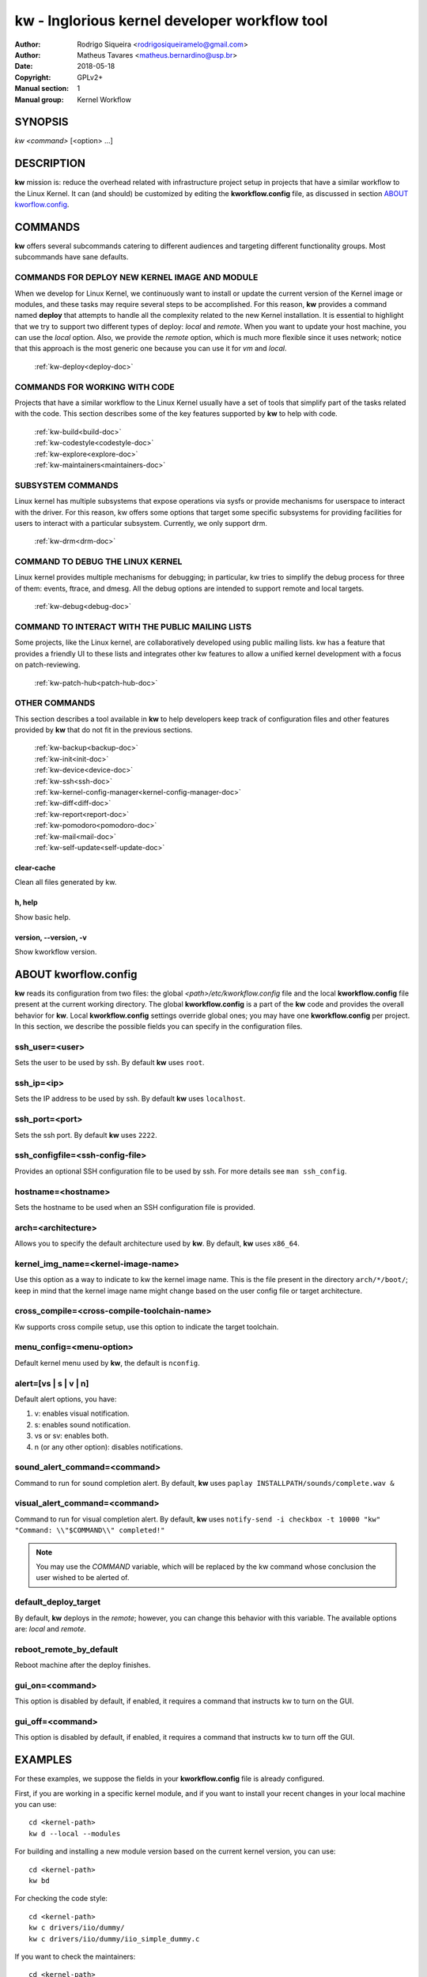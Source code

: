 ===============================================
 kw - Inglorious kernel developer workflow tool
===============================================

.. _manual:

:Author: Rodrigo Siqueira <rodrigosiqueiramelo@gmail.com>
:Author: Matheus Tavares <matheus.bernardino@usp.br>
:Date: 2018-05-18
:Copyright: GPLv2+
:Manual section: 1
:Manual group: Kernel Workflow

SYNOPSIS
========
*kw* *<command>* [<option> ...]

DESCRIPTION
===========
**kw** mission is: reduce the overhead related with infrastructure project
setup in projects that have a similar workflow to the Linux Kernel. It can (and
should) be customized by editing the **kworkflow.config** file, as discussed in
section `ABOUT kworflow.config`_.

COMMANDS
========
**kw** offers several subcommands catering to different audiences and targeting
different functionality groups. Most subcommands have sane defaults.

COMMANDS FOR DEPLOY NEW KERNEL IMAGE AND MODULE
-----------------------------------------------
When we develop for Linux Kernel, we continuously want to install or update the
current version of the Kernel image or modules, and these tasks may require
several steps to be accomplished. For this reason, **kw** provides a command
named **deploy** that attempts to handle all the complexity related to
the new Kernel installation. It is essential to highlight that we try to
support two different types of deploy: *local* and *remote*. When you
want to update your host machine, you can use the *local* option.  Also, we
provide the *remote* option, which is much more flexible since it uses network;
notice that this approach is the most generic one because you can use it for
*vm* and *local*.

  :ref:`kw-deploy<deploy-doc>`

COMMANDS FOR WORKING WITH CODE
------------------------------
Projects that have a similar workflow to the Linux Kernel usually have a set of
tools that simplify part of the tasks related with the code. This section
describes some of the key features supported by **kw** to help with code.

  | :ref:`kw-build<build-doc>`
  | :ref:`kw-codestyle<codestyle-doc>`
  | :ref:`kw-explore<explore-doc>`
  | :ref:`kw-maintainers<maintainers-doc>`

SUBSYSTEM COMMANDS
------------------
Linux kernel has multiple subsystems that expose operations via sysfs or
provide mechanisms for userspace to interact with the driver. For this reason,
kw offers some options that target some specific subsystems for providing
facilities for users to interact with a particular subsystem. Currently, we
only support drm.

  :ref:`kw-drm<drm-doc>`

COMMAND TO DEBUG THE LINUX KERNEL
---------------------------------

Linux kernel provides multiple mechanisms for debugging; in particular, kw
tries to simplify the debug process for three of them: events, ftrace, and
dmesg. All the debug options are intended to support remote and local targets.

  :ref:`kw-debug<debug-doc>`

COMMAND TO INTERACT WITH THE PUBLIC MAILING LISTS
-------------------------------------------------

Some projects, like the Linux kernel, are collaboratively developed using public
mailing lists. kw has a feature that provides a friendly UI to these lists and
integrates other kw features to allow a unified kernel development with a focus
on patch-reviewing.

  :ref:`kw-patch-hub<patch-hub-doc>`

OTHER COMMANDS
--------------
This section describes a tool available in **kw** to help developers keep track
of configuration files and other features provided by **kw** that do not fit in
the previous sections.

  | :ref:`kw-backup<backup-doc>`
  | :ref:`kw-init<init-doc>`
  | :ref:`kw-device<device-doc>`
  | :ref:`kw-ssh<ssh-doc>`
  | :ref:`kw-kernel-config-manager<kernel-config-manager-doc>`
  | :ref:`kw-diff<diff-doc>`
  | :ref:`kw-report<report-doc>`
  | :ref:`kw-pomodoro<pomodoro-doc>`
  | :ref:`kw-mail<mail-doc>`
  | :ref:`kw-self-update<self-update-doc>`

clear-cache
~~~~~~~~~~~
Clean all files generated by kw.

h, help
~~~~~~~
Show basic help.

version, \--version, -v
~~~~~~~~~~~~~~~~~~~~~~~
Show kworkflow version.

ABOUT kworflow.config
=====================
.. _`ABOUT kworkflow.config`:

**kw** reads its configuration from two files: the global
*<path>/etc/kworkflow.config* file and the local **kworkflow.config** file
present at the current working directory. The global **kworkflow.config** is a
part of the **kw** code and provides the overall behavior for **kw**. Local
**kworkflow.config** settings override global ones; you may have one
**kworkflow.config** per project. In this section, we describe the possible
fields you can specify in the configuration files.

ssh_user=<user>
---------------
Sets the user to be used by ssh. By default **kw** uses ``root``.

ssh_ip=<ip>
-----------
Sets the IP address to be used by ssh. By default **kw** uses ``localhost``.

ssh_port=<port>
---------------
Sets the ssh port. By default **kw** uses ``2222``.

ssh_configfile=<ssh-config-file>
--------------------------------
Provides an optional SSH configuration file to be used by ssh. For more details
see ``man ssh_config``.

hostname=<hostname>
-------------------
Sets the hostname to be used when an SSH configuration file is provided.

arch=<architecture>
-------------------
Allows you to specify the default architecture used by **kw**. By default,
**kw** uses ``x86_64``.

kernel_img_name=<kernel-image-name>
-----------------------------------
Use this option as a way to indicate to kw the kernel image name. This is the
file present in the directory ``arch/*/boot/``; keep in mind that the kernel
image name might change based on the user config file or target architecture.

cross_compile=<cross-compile-toolchain-name>
--------------------------------------------
Kw supports cross compile setup, use this option to indicate the target
toolchain.

menu_config=<menu-option>
-------------------------
Default kernel menu used by **kw**, the default is ``nconfig``.

alert=[vs | s | v | n]
----------------------
Default alert options, you have:

1. v: enables visual notification.

2. s: enables sound notification.

3. vs or sv: enables both.

4. n (or any other option): disables notifications.

sound_alert_command=<command>
-----------------------------
Command to run for sound completion alert. By default, **kw** uses
``paplay INSTALLPATH/sounds/complete.wav &``

visual_alert_command=<command>
------------------------------
Command to run for visual completion alert. By default, **kw** uses
``notify-send -i checkbox -t 10000 "kw" "Command: \\"$COMMAND\\" completed!"``

.. note::
  You may use the *COMMAND* variable, which will be replaced by the kw command
  whose conclusion the user wished to be alerted of.

default_deploy_target
---------------------
By default, **kw** deploys in the *remote*; however, you can change this
behavior with this variable. The available options are: *local* and *remote*.

reboot_remote_by_default
------------------------
Reboot machine after the deploy finishes.

gui_on=<command>
----------------
This option is disabled by default, if enabled, it requires a command that
instructs kw to turn on the GUI.

gui_off=<command>
-----------------
This option is disabled by default, if enabled, it requires a command that
instructs kw to turn off the GUI.

EXAMPLES
========
For these examples, we suppose the fields in your **kworkflow.config** file is
already configured.

First, if you are working in a specific kernel module, and if you want to
install your recent changes in your local machine you can use::

  cd <kernel-path>
  kw d --local --modules

For building and installing a new module version based on the current kernel
version, you can use::

  cd <kernel-path>
  kw bd

For checking the code style::

  cd <kernel-path>
  kw c drivers/iio/dummy/
  kw c drivers/iio/dummy/iio_simple_dummy.c

If you want to check the maintainers::

  cd <kernel-path>
  kw m drivers/iio/dummy/iio_simple_dummy.c

In case you want that kw saves your current .config file, you can use::

    cd <kernel-path>
    kw k --save my_current_config

You can see the config's file maintained by kw with::

  kw k --list

You can turn on your VM with::

  kw u

After you start your VM you can ssh into it with::

  kw s -c="dmesg -wH"
  kw s

You can see data related to your kw usage by using the ``--statistics`` flag on
the report option, see some examples below::

  kw report --statistics --day
  kw report --statistics --week
  kw report --statistics --month
  kw report --statistics --year

You can also request a specific day, week, month, or year. For example::

  kw report --statistics --day=2020/05/12
  kw report --statistics --week=2020/02/29
  kw report --statistics --month=2020/04
  kw report --statistics --year=1984

If you are working with DRM drivers, you can take advantage of load and unload
commands combined with GUI control commands. For example::

  kw drm --load-module='amdgpu' --gui-on # Load a driver and trigger the user GUI
  kw drm --unload-module='amdgpu' # Turn off user GUI and unload the driver

If you need to debug an issue based on event values, you can try the debug
options. For example::

  kw debug --list # Show all events debug available in the target
  kw debug --list --event="amdgpu_dm" # Show all events available under amdgpu_dm
  kw debug --event='amdgpu_dm:amdgpu_dm_dce_clocks_state[sclk_khz > 0]' # Enable amdgpu_dm_dce_clocks_state event and filter by sclk_khz > 0
  kw debug --disable --event='amdgpu_dm:amdgpu_dm_dce_clocks_state' # Disable amdgpu_dm_dce_clocks_state events
  kw debug --event='amdgpu_dm:amdgpu_dm_dce_clocks_state' --history # Save each debug in a separated set of files
  kw debug --event='amdgpu_dm:amdgpu_dm_dce_clocks_state' --follow # Wait for new event message
  kw debug --event='amdgpu_dm:amdgpu_dm_dce_clocks_state' --cmd="export DISPLAY=:0.0 && xrandr --props" # Enable amdgpu_dm_dce_clocks_state, run "export DISPLAY=:0.0 && xrandr --props", collect logs, and disable events

.. note::
   You have to wait for the sshd to become ready.
